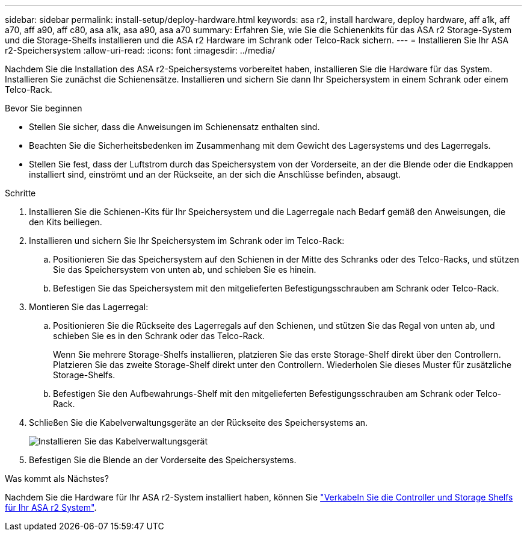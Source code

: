 ---
sidebar: sidebar 
permalink: install-setup/deploy-hardware.html 
keywords: asa r2, install hardware, deploy hardware, aff a1k, aff a70, aff a90, aff c80, asa a1k, asa a90, asa a70 
summary: Erfahren Sie, wie Sie die Schienenkits für das ASA r2 Storage-System und die Storage-Shelfs installieren und die ASA r2 Hardware im Schrank oder Telco-Rack sichern. 
---
= Installieren Sie Ihr ASA r2-Speichersystem
:allow-uri-read: 
:icons: font
:imagesdir: ../media/


[role="lead"]
Nachdem Sie die Installation des ASA r2-Speichersystems vorbereitet haben, installieren Sie die Hardware für das System. Installieren Sie zunächst die Schienensätze. Installieren und sichern Sie dann Ihr Speichersystem in einem Schrank oder einem Telco-Rack.

.Bevor Sie beginnen
* Stellen Sie sicher, dass die Anweisungen im Schienensatz enthalten sind.
* Beachten Sie die Sicherheitsbedenken im Zusammenhang mit dem Gewicht des Lagersystems und des Lagerregals.
* Stellen Sie fest, dass der Luftstrom durch das Speichersystem von der Vorderseite, an der die Blende oder die Endkappen installiert sind, einströmt und an der Rückseite, an der sich die Anschlüsse befinden, absaugt.


.Schritte
. Installieren Sie die Schienen-Kits für Ihr Speichersystem und die Lagerregale nach Bedarf gemäß den Anweisungen, die den Kits beiliegen.
. Installieren und sichern Sie Ihr Speichersystem im Schrank oder im Telco-Rack:
+
.. Positionieren Sie das Speichersystem auf den Schienen in der Mitte des Schranks oder des Telco-Racks, und stützen Sie das Speichersystem von unten ab, und schieben Sie es hinein.
.. Befestigen Sie das Speichersystem mit den mitgelieferten Befestigungsschrauben am Schrank oder Telco-Rack.


. Montieren Sie das Lagerregal:
+
.. Positionieren Sie die Rückseite des Lagerregals auf den Schienen, und stützen Sie das Regal von unten ab, und schieben Sie es in den Schrank oder das Telco-Rack.
+
Wenn Sie mehrere Storage-Shelfs installieren, platzieren Sie das erste Storage-Shelf direkt über den Controllern. Platzieren Sie das zweite Storage-Shelf direkt unter den Controllern. Wiederholen Sie dieses Muster für zusätzliche Storage-Shelfs.

.. Befestigen Sie den Aufbewahrungs-Shelf mit den mitgelieferten Befestigungsschrauben am Schrank oder Telco-Rack.


. Schließen Sie die Kabelverwaltungsgeräte an der Rückseite des Speichersystems an.
+
image::../media/drw_affa1k_install_cable_mgmt_ieops-1697.svg[Installieren Sie das Kabelverwaltungsgerät]

. Befestigen Sie die Blende an der Vorderseite des Speichersystems.


.Was kommt als Nächstes?
Nachdem Sie die Hardware für Ihr ASA r2-System installiert haben, können Sie link:cable-hardware.html["Verkabeln Sie die Controller und Storage Shelfs für Ihr ASA r2 System"].
